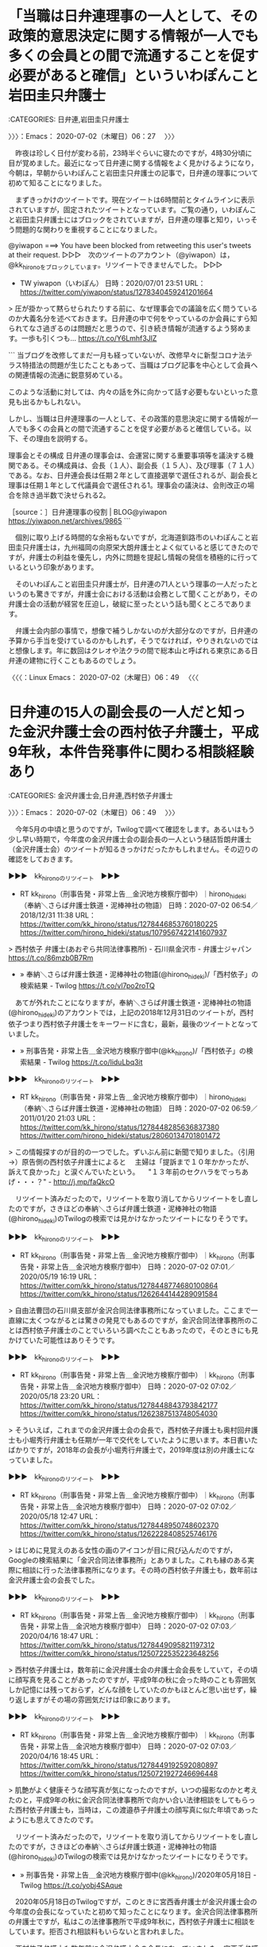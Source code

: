 * 「当職は日弁連理事の一人として、その政策的意思決定に関する情報が一人でも多くの会員との間で流通することを促す必要があると確信」といういわぽんこと岩田圭只弁護士
  :LOGBOOK:
  CLOCK: [2020-07-02 木 06:27]--[2020-07-02 木 06:49] =>  0:22
  :END:

:CATEGORIES: 日弁連,岩田圭只弁護士

〉〉〉：Emacs： 2020-07-02（木曜日）06：27　 〉〉〉

　昨夜は珍しく日付が変わる前，23時半ぐらいに寝たのですが，4時30分頃に目が覚めました。最近になって日弁連に関する情報をよく見かけるようになり，今朝は，早朝からいわぽんこと岩田圭只弁護士の記事で，日弁連の理事について初めて知ることになりました。

　まずきっかけのツイートです。現在ツイートは6時間前とタイムラインに表示されていますが，固定されたツイートとなっています。ご覧の通り，いわぽんこと岩田圭只弁護士にはブロックをされていますが，日弁連の理事と知り，いっそう問題的な関わりを重視することになりました。

@yiwapon ===> You have been blocked from retweeting this user's tweets at their request.  
▷▷▷　次のツイートのアカウント（@yiwapon）は，@kk_hironoをブロックしています。リツイートできませんでした。 ▷▷▷  

- TW yiwapon（いわぽん） 日時：2020/07/01 23:51 URL： https://twitter.com/yiwapon/status/1278340459241201664  

> 圧が掛かって黙らせられたりする前に、なぜ理事会での議論を広く問うているのか大義名分を述べておきます。日弁連の中で何をやっているのか会員にすら知られてなさ過ぎるのは問題だと思うので、引き続き情報が流通するよう努めます。一歩も引くつも… https://t.co/Y6Lmhf3JlZ  

```
当ブログを改修してまだ一月も経っていないが、改修早々に新型コロナ法テラス特措法の問題が生じたこともあって、当職はブログ記事を中心として会員への関連情報の流通に鋭意努めている。

このような活動に対しては、内々の話を外に向かって話す必要もないといった意見も出るかもしれない。

しかし、当職は日弁連理事の一人として、その政策的意思決定に関する情報が一人でも多くの会員との間で流通することを促す必要があると確信している。以下、その理由を説明する。

理事会とその構成
日弁連の理事会は、会運営に関する重要事項等を議決する機関である。その構成員は、会長（１人）、副会長（１５人）、及び理事（７１人）である。なお、日弁連会長は任期２年として直接選挙で選任されるが、副会長と理事は任期１年として代議員会で選任される1。理事会の議決は、会則改正の場合を除き過半数で決せられる2。

［source：］日弁連理事の役割 | BLOG@yiwapon https://yiwapon.net/archives/9865
```

　個別に取り上げる時間的な余裕もないですが，北海道釧路市のいわぽんこと岩田圭只弁護士は，九州福岡の向原栄大朗弁護士とよく似ていると感じてきたのですが，弁護士の利益を優先し，内外に問題を提起し情報の発信を積極的に行っているという印象があります。

　そのいわぽんこと岩田圭只弁護士が，日弁連の71人という理事の一人だったというのも驚きですが，弁護士会における活動は会務として聞くことがあり，その弁護士会の活動が経営を圧迫し，破綻に至ったという話も聞くところであります。

　弁護士会内部の事情で，想像で補うしかないのが大部分なのですが，日弁連の予算から手当を受けているのかもしれず，そうでなければ，やりきれないのではと想像します。年に数回はクレオや法クラの間で総本山と呼ばれる東京にある日弁連の建物に行くこともあるのでしょう。

〈〈〈：Linux Emacs： 2020-07-02（木曜日）06：49 　〈〈〈

* 日弁連の15人の副会長の一人だと知った金沢弁護士会の西村依子弁護士，平成9年秋，本件告発事件に関わる相談経験あり
  :LOGBOOK:
  CLOCK: [2020-07-02 木 06:49]--[2020-07-02 木 07:38] =>  0:49
  :END:

:CATEGORIES: 金沢弁護士会,日弁連,西村依子弁護士

〉〉〉：Emacs： 2020-07-02（木曜日）06：49　 〉〉〉

　今年5月の中頃と思うのですが，Twilogで調べて確認をします。あるいはもう少し早い時期で，今年度の金沢弁護士会の副会長の一人という樋詰哲朗弁護士（金沢弁護士会）のツイートが知るきっかけだったかもしれません。その辺りの確認をしておきます。

▶▶▶　kk_hironoのリツイート　▶▶▶  

- RT kk_hirono（刑事告発・非常上告＿金沢地方検察庁御中）｜hirono_hideki（奉納＼さらば弁護士鉄道・泥棒神社の物語） 日時：2020-07-02 06:54／2018/12/31 11:38 URL： https://twitter.com/kk_hirono/status/1278446853760180225 https://twitter.com/hirono_hideki/status/1079567422141607937  

> 西村依子 弁護士(あおぞら共同法律事務所) - 石川県金沢市 - 弁護士ジャパン https://t.co/86mzb0B7Rm  

 - » 奉納＼さらば弁護士鉄道・泥棒神社の物語(@hirono_hideki)/「西村依子」の検索結果 - Twilog https://t.co/vl7po2roTQ

　あてが外れたことになりますが，奉納＼さらば弁護士鉄道・泥棒神社の物語(@hirono_hideki)のアカウントでは，上記の2018年12月31日のツイートが，西村依子つまり西村依子弁護士をキーワードに含む，最新，最後のツイートとなっていました。

 - » 刑事告発・非常上告＿金沢地方検察庁御中(@kk_hirono)/「西村依子」の検索結果 - Twilog https://t.co/liduLbq3it

▶▶▶　kk_hironoのリツイート　▶▶▶  

- RT kk_hirono（刑事告発・非常上告＿金沢地方検察庁御中）｜hirono_hideki（奉納＼さらば弁護士鉄道・泥棒神社の物語） 日時：2020-07-02 06:59／2011/01/20 21:03 URL： https://twitter.com/kk_hirono/status/1278448285636837380 https://twitter.com/hirono_hideki/status/28060134701801472  

> この情報探すのが目的の一つでした。ずいぶん前に新聞で知りました。（引用→）原告側の西村依子弁護士によると 　主婦は「提訴まで１０年かかったが、訴えて良かった」と涙ぐんでいたという。 　"１３年前のセクハラをでっちあげ・・・？" - http://j.mp/faQkcO  

　リツイート済みだったので，リツイートを取り消してからリツイートをし直したのですが，さきほどの奉納＼さらば弁護士鉄道・泥棒神社の物語(@hirono_hideki)のTwilogの検索では見かけなかったツイートになりそうです。

▶▶▶　kk_hironoのリツイート　▶▶▶  

- RT kk_hirono（刑事告発・非常上告＿金沢地方検察庁御中）｜kk_hirono（刑事告発・非常上告＿金沢地方検察庁御中） 日時：2020-07-02 07:01／2020/05/19 16:19 URL： https://twitter.com/kk_hirono/status/1278448774680100864 https://twitter.com/kk_hirono/status/1262644144289091584  

> 自由法曹団の石川県支部が金沢合同法律事務所になっていました。ここまで一直線に太くつながるとは驚きの発見でもあるのですが，金沢合同法律事務所のことは西村依子弁護士のことでいろいろ調べたこともあったので，そのときにも見かけていた可能性はありそうです。  

▶▶▶　kk_hironoのリツイート　▶▶▶  

- RT kk_hirono（刑事告発・非常上告＿金沢地方検察庁御中）｜kk_hirono（刑事告発・非常上告＿金沢地方検察庁御中） 日時：2020-07-02 07:02／2020/05/18 23:20 URL： https://twitter.com/kk_hirono/status/1278448843793842177 https://twitter.com/kk_hirono/status/1262387513748054030  

> そういえば，これまでの金沢弁護士会の会長で，西村依子弁護士も奥村回弁護士も小堀秀行弁護士も任期が一年で交代をしていたように思います。本日書いたばかりですが，2018年の会長が小堀秀行弁護士で，2019年度は別の弁護士になっていました。  

▶▶▶　kk_hironoのリツイート　▶▶▶  

- RT kk_hirono（刑事告発・非常上告＿金沢地方検察庁御中）｜kk_hirono（刑事告発・非常上告＿金沢地方検察庁御中） 日時：2020-07-02 07:02／2020/05/18 12:47 URL： https://twitter.com/kk_hirono/status/1278448950748602370 https://twitter.com/kk_hirono/status/1262228408525746176  

> はじめに見覚えのある女性の画のアイコンが目に飛び込んだのですが，Googleの検索結果に「金沢合同法律事務所」とありました。これも縁のある実際に相談に行った法律事務所になります。その時の西村依子弁護士も，数年前は金沢弁護士会の会長でした。  

▶▶▶　kk_hironoのリツイート　▶▶▶  

- RT kk_hirono（刑事告発・非常上告＿金沢地方検察庁御中）｜kk_hirono（刑事告発・非常上告＿金沢地方検察庁御中） 日時：2020-07-02 07:03／2020/04/16 18:47 URL： https://twitter.com/kk_hirono/status/1278449095821197312 https://twitter.com/kk_hirono/status/1250722535223648256  

> 西村依子弁護士は，数年前に金沢弁護士会の弁護士会会長をしていて，その頃に顔写真を見ることがあったのですが，平成9年の秋に会った時のことも雰囲気しか記憶には残っておらず，どんな顔をしていたのかもほとんど思い出せず，繰り返しますがその場の雰囲気だけは印象にあります。  

▶▶▶　kk_hironoのリツイート　▶▶▶  

- RT kk_hirono（刑事告発・非常上告＿金沢地方検察庁御中）｜kk_hirono（刑事告発・非常上告＿金沢地方検察庁御中） 日時：2020-07-02 07:03／2020/04/16 18:45 URL： https://twitter.com/kk_hirono/status/1278449192592080897 https://twitter.com/kk_hirono/status/1250721927246696448  

> 肌艶がよく健康そうな顔写真が気になったのですが，いつの撮影なのかと考えたのと，平成9年の秋に金沢合同法律事務所で向かい合い法律相談をしてもらった西村依子弁護士も，当時は，この渡邉恭子弁護士の顔写真に似た年頃であったようにも思えてきたのです。  

　リツイート済みだったので，リツイートを取り消してからリツイートをし直したのですが，さきほどの奉納＼さらば弁護士鉄道・泥棒神社の物語(@hirono_hideki)のTwilogの検索では見かけなかったツイートになりそうです。

 - » 刑事告発・非常上告＿金沢地方検察庁御中(@kk_hirono)/2020年05月18日 - Twilog https://t.co/yobj4SAque

　2020年05月18日のTwilogですが，このときに宮西香弁護士が金沢弁護士会の今年度の会長になっていたと初めて知ったことになります。金沢合同法律事務所の弁護士ですが，私はこの法律事務所で平成9年秋に，西村依子弁護士に相談をしています。拒否され相談料もいらないと言われました。

　西村依子弁護士も数年前に金沢弁護士会の会長になっていました。宮西香弁護士とは金沢合同法律事務所で同僚であったという時期もあるのかと考えてはいます。そういえば共同受任したような著名な裁判も見かけたように思います。

▶▶▶　kk_hironoのリツイート　▶▶▶  

- RT kk_hirono（刑事告発・非常上告＿金沢地方検察庁御中）｜hirono_hideki（奉納＼さらば弁護士鉄道・泥棒神社の物語） 日時：2020-07-02 07:16／2020/06/15 13:25 URL： https://twitter.com/kk_hirono/status/1278452364115148800 https://twitter.com/hirono_hideki/status/1272384771021139968  

> 2020年06月15日01時29分の登録： ＼弁護士樋詰哲朗　@hizumelaw＼当会からは日弁連副会長も出ているというのに、日弁連執行部の法テラス拡充要請の暴走を止められないとは。嘆かわしい。 https://t.co/AfptZ6Wg14  

 - » 刑事告発・非常上告＿金沢地方検察庁御中(@kk_hirono)/「日弁連 副会長」の検索結果 - Twilog https://t.co/aay8fnuqOy

 - » 奉納＼さらば弁護士鉄道・泥棒神社の物語(@hirono_hideki)/「日弁連 副会長」の検索結果 - Twilog https://t.co/xbGzbBUhrl

 - » 奉納＼さらば弁護士鉄道・泥棒神社の物語(@hirono_hideki)/2020年06月15日 - Twilog https://t.co/kSCXTxk4eh

　「奉納＼さらば弁護士鉄道・泥棒神社の物語(@hirono_hideki)/2020年06月15日 - Twilog」のページ内検索に「西村依子」はありませんでした。

　その場で調べて，西村依子弁護士が日弁連の今年度の副会長になっていることを確認したことは，おぼろげに記憶にあるのですが，ツイートの記録のようなものは残っていないようです。あるいはスクリーンショットはあるのかもしれません。

▶▶▶　kk_hironoのリツイート　▶▶▶  

- RT kk_hirono（刑事告発・非常上告＿金沢地方検察庁御中）｜s_hirono（非常上告-最高検察庁御中_ツイッター） 日時：2020-07-02 07:23／2020/06/15 10:08 URL： https://twitter.com/kk_hirono/status/1278454179258789888 https://twitter.com/s_hirono/status/1272335017914429441  

> 2020-06-15-012907_弁護士樋詰哲朗@hizumelaw·8時間当会からは日弁連副会長も出ているというのに、日弁連執行部の法テラス拡充要請の暴走を止められないとは。嘆かわしい。.jpg https://t.co/qsRsgWK8I6  

▶▶▶　kk_hironoのリツイート　▶▶▶  

- RT kk_hirono（刑事告発・非常上告＿金沢地方検察庁御中）｜s_hirono（非常上告-最高検察庁御中_ツイッター） 日時：2020-07-02 07:23／2020/06/15 10:08 URL： https://twitter.com/kk_hirono/status/1278454214868402176 https://twitter.com/s_hirono/status/1272335091155398656  

> 2020-06-15-013015_弁護士樋詰哲朗@hizumelaw·6月13日法テラスの対象拡大。日弁連執行部も関係していたと知って、終わりの始まりのような気がしている。事業承継の打診が.jpg https://t.co/kZ1HiRPDEs  

▶▶▶　kk_hironoのリツイート　▶▶▶  

- RT kk_hirono（刑事告発・非常上告＿金沢地方検察庁御中）｜s_hirono（非常上告-最高検察庁御中_ツイッター） 日時：2020-07-02 07:23／2020/06/15 10:08 URL： https://twitter.com/kk_hirono/status/1278454293197017088 https://twitter.com/s_hirono/status/1272335164119506945  

> 2020-06-15-013147_日本弁護士連合会：日弁連の機構・財政.jpg https://t.co/dI8Zzl9eyC  

▶▶▶　kk_hironoのリツイート　▶▶▶  

- RT kk_hirono（刑事告発・非常上告＿金沢地方検察庁御中）｜s_hirono（非常上告-最高検察庁御中_ツイッター） 日時：2020-07-02 07:24／2020/06/15 10:08 URL： https://twitter.com/kk_hirono/status/1278454352399806464 https://twitter.com/s_hirono/status/1272335237263921153  

> 2020-06-15-013330_日本弁護士連合会：日弁連の機構・財政.jpg https://t.co/4VYJCoLeBy  

 - » 非常上告-最高検察庁御中_ツイッター(@s_hirono)/2020年06月15日 - Twilog https://t.co/1YcYQLNj3F

　スクリーンショットの記録が残っていました。すべて2020年6月15日の午前1時30分前後として3,4分ほどの間に記録されています。調べるとすぐに見つかったようです。

〈〈〈：Linux Emacs： 2020-07-02（木曜日）07：28 　〈〈〈

* 金沢弁護士会の本年度（令和2年度）の副会長という樋詰哲朗弁護士（金沢弁護士会）の「副会長」をキーワードにしたツイート，垣間見えた弁護士会の事情
  :LOGBOOK:
  CLOCK: [2020-07-02 木 07:38]--[2020-07-02 木 08:16] =>  0:38
  :END:

:CATEGORIES: 金沢弁護士会,樋詰哲朗弁護士（金沢弁護士会）

〉〉〉：Emacs： 2020-07-02（木曜日）07：38　 〉〉〉

@hizumelaw ===> You have been blocked from retweeting this user's tweets at their request.  
▷▷▷　次のツイートのアカウント（@hizumelaw）は，@kk_hironoをブロックしています。リツイートできませんでした。 ▷▷▷  

- TW hizumelaw（弁護士樋詰哲朗） 日時：2019/09/12 00:50 URL： https://twitter.com/hizumelaw/status/1171813230563381248  

> 懲役1年、罰金2000万とも言われている、単位会の副会長職がいよいよ来年だ。人入れなくて大丈夫なのかなと心配になる。地方の事務所に来てくれる人はいないからなあ。  

　樋詰哲朗弁護士（金沢弁護士会）のTwitterアカウントにはブロックされたままであることを確認しました。

 - 副会長 (from：hizumelaw) - Twitter検索 / Twitter https://twitter.com/search?lang=ja&q=%E5%89%AF%E4%BC%9A%E9%95%B7%20(from%3Ahizumelaw)&src=typed_query  

　上記の検索結果には７つのツイートがあって，珍しく時系列で並んでいるようですが，記録も兼ねたまとめ記事を作成します。１つのツイートずつデータベースへの登録処理を行いましたが，少なくとも1件は新規登録となっていました。

 - 2020年07月02日07時44分の登録： REGEXP：”副会長”／弁護士樋詰哲朗（@hizumelaw）の検索（2019-09-12〜2020-06-14／2020年07月02日07時44分の記録7件） http://hirono2014sk.blogspot.com/2020/07/regexphizumelaw2019-09-122020-06.html

 - （1／7） TW hizumelaw（弁護士樋詰哲朗） 日時：2019-09-12 00:50:00 +0900 URL： https://twitter.com/hizumelaw/status/1171813230563381248

> 懲役1年、罰金2000万とも言われている、単位会の副会長職がいよいよ来年だ。人入れなくて大丈夫なのかなと心配になる。地方の事務所に来てくれる人はいないからなあ。

　昨年9月12日のツイートとなっていますが，その時点で今年4月1日からと思われる金沢弁護士会の副会長の就任が決まっていたようです。懲役1年とあるのは任期の拘束期間のようですが，罰金2千万円というのは，それだけの負担や事務所経営のマイナスを意味するのでしょう。

〈〈〈：Linux Emacs： 2020-07-02（木曜日）07：54 　〈〈〈

* 金沢弁護士会の今年度（令和2年度）の役員，会長　宮西香，副会長　山腰茂広，中村雅代，樋詰哲朗，犬塚雅文，川本　樹，山岸陽平，会員数172名　弁護士法人会員　12法人
  :LOGBOOK:
  CLOCK: [2020-07-02 木 08:16]--[2020-07-02 木 11:10] =>  2:54
  :END:

:CATEGORIES: 金沢弁護士会

〉〉〉：Emacs： 2020-07-02（木曜日）08：16　 〉〉〉

```
名　称	金沢弁護士会
（英語表記：KANAZAWA　BAR　ASSOCIATION）
所在地	
〒920-0937
石川県金沢市丸の内７番３６号　MAP

ＴＥＬ：０７６－２２１－０２４２ 

役　員	
会　長	宮西　香
副会長	
山腰茂広、中村雅代、樋詰哲朗、
犬塚雅文、川本　樹、山岸陽平

会員数	
弁護士会員	
１７２名（男性１４６名、女性２６名）

弁護士法人会員	
１２法人

【令和２年4月１日】

［source：］沿革・概要｜金沢弁護士会 http://www.kanazawa-bengo.com/about/outline/
```

　ページのレイアウトが崩れていますが，上記に概要という項目の内容を引用しました。金沢弁護士会のホームページは，これまでに何度もみていますが，副会長の名前まで出ているのは初めて見たように思います。それも4名と思い込んでいた副会長が6名となっています。

　弁護士会の副会長の人数が複数であるということを知ったのもここ1,2年のことです。副会長という役職が複数という組織あるいは団体というのは他に見たことがなく，以前の私もそうでしたが副会長は会長と同じく1名だけと認識している人が少なくはないのかもしれません。

　日弁連とは違い事務局というのはないようですが，先程まとめた樋詰哲朗弁護士（金沢弁護士会）のツイートには，弁護士会の事務局員というのがありました。弁護士会から給与が支払われ，地方公務員並の給与には達していないとのことです。

 - 奉納＼危険生物・弁護士脳汚染除去装置＼金沢地方検察庁御中: REGEXP：”副会長”／弁護士樋詰哲朗（@hizumelaw）の検索（2019-09-12〜2020-06-14／2020年07月02日07時44分の記録7件） http://hirono2014sk.blogspot.com/2020/07/regexphizumelaw2019-09-122020-06.html#p2

 - （2／7） TW hizumelaw（弁護士樋詰哲朗） 日時：2020-02-14 23:21:00 +0900 URL： https://twitter.com/hizumelaw/status/1228323286020284417

> 次期副会長になって始めて知ったけど、弁護士会の事務局員の給与って、かなり抑えられているのだなあと思った。私は上げたい方向で考えているけど、難しいのかな。地方公務員並の給与体系にできないかな。

　ニュースとしては見ていないので，知らない人が多いと思いますが，日弁連に対しても今までになく不満や反発をネットで表明し，動きをする弁護士が増えているという昨今です。その目玉の１つがテレビでも見かける三輪記子弁護士ですが，賛同者も多いようです。

　数年後には日弁連や弁護士会という存在自体が過去の遺跡のように消えてなくなるのかもしれません。そういう現状を見据えながらこちらも対応をとるわけです。

 - 623：2020-07-01_15:09:12 ＊ 武内大徳弁護士のGoogle検索で見つかった神奈川県弁護士会の「歴代正副会長一覧」というページ https://hirono-hideki.hatenadiary.jp/entry/2020/07/01/150910

 - 歴代正副会長一覧｜神奈川県弁護士会 https://www.kanaben.or.jp/profile/gaiyou/history/president/index.html  

　昨日見たところの神奈川県弁護士会のホームページでも副会長の数は5人となっていて，京都弁護士会は4人だったと思います。もっとも，今は新型コロナウィルスの問題で個々の負担を減らすため，金沢弁護士会では副会長を6人にしているのかもしれません。

　金沢弁護士会の6名の副会長で名前に見覚えのあるのは，樋詰哲朗弁護士（金沢弁護士会）の他は，山岸陽平という弁護士。思い出せないですがこの名前はどこかで見覚えがあります。犬塚雅文という名前も，犬がつく名前の弁護士として一人心当たりがあります。

　犬が付く名前で思い出すのは南総里見八犬伝になりますが，犬が付く金沢弁護士会の弁護士は，夕方の石川県内のローカル番組のゲストとして何度かみています。余り見ることがない番組で，今はどうかわからないですが，たぶん週に1回の出演という感じでした。

　まず山岸陽平弁護士のことから調べてみます。

▶▶▶　kk_hironoのリツイート　▶▶▶  

- RT kk_hirono（刑事告発・非常上告＿金沢地方検察庁御中）｜hirono_hideki（奉納＼さらば弁護士鉄道・泥棒神社の物語） 日時：2020-07-02 08:48／2018/03/14 20:20 URL： https://twitter.com/kk_hirono/status/1278475631445962753 https://twitter.com/hirono_hideki/status/973881573450792961  

> 金沢市長辞任の謎 - 金沢法律事務所 弁護士 山岸陽平 https://t.co/oTEagFzUf7 そして、山野氏の行為が公選法違反（利害誘導）などにあたると主張したのは、その弁護士なのだった。  

 - » 奉納＼さらば弁護士鉄道・泥棒神社の物語(@hirono_hideki)/「山岸陽平」の検索結果 - Twilog https://t.co/WduRdUOgEE

　やはりという思いはあったのですが，一月ほど前と思っていたものが3月14日で，さらによく見ると，今年ではなく2018年3月14日のツイートでした。最近も同じページを見ているはずですが，そちらは記録をしていなかったのかもしれません。

 - » 奉納＼さらば弁護士鉄道・泥棒神社の物語(@hirono_hideki)/「敦賀法律事務所」の検索結果 - Twilog https://t.co/7RxhmCkqTe ツイートが見つかりませんでした

 - » 刑事告発・非常上告＿金沢地方検察庁御中(@kk_hirono)/「敦賀法律事務所」の検索結果 - Twilog https://t.co/SSGaLyvYJr

　一瞬，ツイートが消されたのかという疑念がわいたのですが，奉納＼さらば弁護士鉄道・泥棒神社の物語(@hirono_hideki)のツイートと思っていたものが，再捜査要請書＿警察庁・石川県警察御中（@kk_hirono）でのツイートだったようです。こちらに山岸陽平弁護士のこともありそうです。

▶▶▶　kk_hironoのリツイート　▶▶▶  

- RT kk_hirono（刑事告発・非常上告＿金沢地方検察庁御中）｜kk_hirono（刑事告発・非常上告＿金沢地方検察庁御中） 日時：2020-07-02 09:07／2020/06/19 13:50 URL： https://twitter.com/kk_hirono/status/1278480458011930625 https://twitter.com/kk_hirono/status/1273840618771382272  

> 先程見かけた金沢法律事務所の山岸陽平弁護士ですが，ちょっとリンクがあったのを開いてみると，事務所の住所が片町となっていました。片町は石川県で1番の繁華街飲み屋街で，北陸３県で1番とも聞くことがありました。ここに法律事務所というのは初めて見たと思います。  

▶▶▶　kk_hironoのリツイート　▶▶▶  

- RT kk_hirono（刑事告発・非常上告＿金沢地方検察庁御中）｜kk_hirono（刑事告発・非常上告＿金沢地方検察庁御中） 日時：2020-07-02 09:07／2020/06/19 12:26 URL： https://twitter.com/kk_hirono/status/1278480503704653824 https://twitter.com/kk_hirono/status/1273819521195769857  

> ［source：］金沢市長辞任の謎 - 金沢法律事務所 弁護士 山岸陽平 https://t.co/vZjsRHrBaY  

 - » 刑事告発・非常上告＿金沢地方検察庁御中(@kk_hirono)/「山岸陽平」の検索結果 - Twilog https://t.co/RQM6f1xZo6

　6月19日のツイートとして確認できました。数えると13日前になりますが，自分の感覚としてはやはり一月ほど前になります。

　次に犬塚弁護士になりますが，Twilogで調べると，全くの別人でありながら意外な情報が見つかりました。犬塚ただし，とありますが，名前を見ても思い出せず，まとめ記事を見ても人物像が思い浮かばないのですが，郷原信郎弁護士と関連のある人物で，政治家なのかもしれません。

 - » 奉納＼さらば弁護士鉄道・泥棒神社の物語(@hirono_hideki)/「犬塚」の検索結果 - Twilog https://t.co/hen8navRTH

▶▶▶　kk_hironoのリツイート　▶▶▶  

- RT kk_hirono（刑事告発・非常上告＿金沢地方検察庁御中）｜ishikawa_tvnews（【石川テレビ】石川さんLive News it! 💙） 日時：2020-07-02 09:19／2019/12/25 22:27 URL： https://twitter.com/kk_hirono/status/1278483304002408449 https://twitter.com/ishikawa_tvnews/status/1209828110813679617  

> #犬塚弁護士 今年は最後の出演でした^_^ スマホながら運転はダメですよー、周りの人も注意してあげてくださいね！ そして、私たちの番組も通常営業は明日までです。 あすもお付き合いください^_^ https://t.co/UIHxBNrrbe  

 - » 犬塚　弁護士　金沢 - Google 検索 https://t.co/b9kuxHwOtB

　夕方のテレビ番組は，MRO北陸放送か石川テレビで，MRO北陸放送の可能性がいくらか高そうに考えていたのですが，石川テレビの番組でした。しかし，犬塚弁護士とあるだけで，まだ完全に特定は出来ていません。

 - » 弁護士を探す（弁護士名から探す）｜金沢弁護士会 https://t.co/fir7h8WaVT

　割と珍しい名前だと思いますが，他に同じ姓の名前の弁護士はおらず，犬塚雅文弁護士と確認をしました。しかし，テレビの番組では，下の名前を見ていたのか疑問です。雅文というのは，斐川雅文弁護士と同じになるので，印象に残っていてもよさそうに思います。

　斐川雅文弁護士は顔も見ておらず，ネットで探しても情報が見つからなかった謎の人物になるのですが，平成4年の傷害・準強姦被告事件の上告審の国選弁護人で，東京の千代田区の弁護士でした。別のフルネームの法律事務所でした。

 - » 弁護士検索結果一覧 https://t.co/lN6MezFdNZ 116784木梨 松嗣きなし まつし金沢木梨・米田法律事務所

　「木梨」で検索してみると結果が出たのですが，「斐川」だと該当がありませんでした。全国的には珍しくない名前という気もするのですが，一人の弁護士も存在しないようです。

 - » 弁護士を探す（弁護士名から探す）｜金沢弁護士会 https://t.co/rctdUTsBQk

　今まで考えが及ばず，調べたことがなかったのですが，金沢弁護士会の「弁護士を探す」の「は」に，長谷川紘之弁護士の名前はありませんでした。やはり亡くなっている可能性が高そうです。

〈〈〈：Linux Emacs： 2020-07-02（木曜日）10：36 　〈〈〈

* 「9,071万2,800円の補償金が支払われ」，「刑事補償金の半額以上を弁護団や支援団体に謝礼として渡した」という死刑囚に対しては初となる再審無罪判決「免田事件」
  :LOGBOOK:
  CLOCK: [2020-07-02 木 11:10]
  :END:

:CATEGORIES: 再審請求,再審無罪

〉〉〉：Emacs： 2020-07-02（木曜日）11：10　 〉〉〉

 - 【ニッポン未解決事件ファイル】（03）　『免田事件』（1948）――無実の男性の34年半を奪った警察の大罪 - みんなが寝静まった頃に http://tskeightkun.blog.fc2.com/blog-entry-1159.html?sp  

　昨日からブラウザのタブでページを開いたままにしていたのですが，「1983年7月、日本の裁判史上初、死刑囚が無罪判決を勝ち取ることになった。」という時期のことが気になっていました。

　前に調べたときは，昭和の終わりから平成の初めという情報を見ていたような記憶になっていたからです。1983年は昭和58年，確か4月頃に東京デズニーランドがオープンし，7月の20日過ぎに遊びに行ったことをよく憶えています。

　7月中はまだ宇出津の家にいて，鑿泉の仕事などしていたので，食事の時など母親がつけているテレビを前にすることは多かったと思うのですが，再審無罪の判決を見たという記憶はなく，そのあとになって社会問題のように報道されていたのは，いくらか記憶に残り，印象的なものでした。

　さきほどWikipediaで調べると，判決が出たという日付もありました。やはりこの時期に間違いはなかったことになります。

```
免田は再審請求を行うが、第5次請求まですべて棄却された（第3次請求は地裁では再審の開始が決定されたものの、検察の即時抗告により高裁で取り消された）。そして第6次再審請求が承認され、1979年9月27日に再審が開始する。

再審ではアリバイを証明する明確な証拠が提示されたこと、検察側の主張する逃走経路に不自然な点が見受けられたことなどが指摘され、1983年7月15日、発生から34年6か月後、死刑囚に対しては初となる再審無罪判決が言い渡される。刑事補償法に基づき、死刑確定判決から31年7か月の拘禁日数12,599日に対して免田に9,071万2,800円の補償金が支払われた。なおそれまでに、警察・検察は、いずれも免田が真犯人だとして本事件の再捜査を行わなかったため、真犯人は検挙されず、本事件は公訴時効が完成し、未解決事件となっていた。

［source：］免田事件 - Wikipedia https://ja.wikipedia.org/wiki/%E5%85%8D%E7%94%B0%E4%BA%8B%E4%BB%B6
```

　さきほどざっと目を通したときは気が付かなかったのですが，「、1979年9月27日に再審が開始する。」とあります。再審の無罪判決が出たのが「、1983年7月15日」とあるので，4年近く時間が掛かったようです。

　再審請求の参考にするため，福井刑務所に受刑中，この免田事件の元死刑囚の本を購入して読んだのですが，他の再審請求の裁判とは違い，何が決め手で再審請求になったのかも記憶にありません。庭のようなところで日本酒の一升瓶を拾い，独居房に持ち込んだというのがとりわけ印象的でした。

　再審の無罪判決後，弁護士に大金を持っていかれたという怒りの記事をたぶん週刊誌で，たまたま読んだことがあったのですが，このWikipediaでは，「刑事補償金の半額以上を弁護団や支援団体に謝礼として渡したこと」と記述されています。

　ずっと無実だったので再審で死刑判決が無罪になったものと思っていたのですが，2年ぐらい前にたまたまネットで読んで記事によると，真犯人の可能性が高かったというような印象を受けました。

　ページの終わりに，関連項目として「他の死刑冤罪事件」に，財田川事件，島田事件，松山事件，袴田事件とあり，それぞれリンクになっています。松山事件は時代が違うように思いますし，袴田事件は現在も再審請求中なのではと思います。

　このあと確認をしますが，財田川事件と島田事件が免田事件とほぼ同時期の死刑囚から再審無罪判決となった事件で，この免田事件の免田栄氏だけが，その後も報道があったり，話題になっていたのも不思議に思える現象でした。

```
再審の結果1984年（昭和59年）3月12日に高松地裁は、被告人の自白には真実ではないとの疑いがある上、唯一の物的証拠であるズボンも事件当日に着用していた証拠はないとして、本事件と被告人とを結び付けえる証拠は存在しないとして、無罪を言い渡した。

［source：］財田川事件 - Wikipedia https://ja.wikipedia.org/wiki/%E8%B2%A1%E7%94%B0%E5%B7%9D%E4%BA%8B%E4%BB%B6
```

　「香川県三豊郡財田村（現三豊市）」，「地名の「財田」ではなく川の「財田川」と呼称する由来は、1972年に再審請求を棄却した裁判所の文言で越智伝判事が「財田川よ、心あらば真実を教えて欲しい」と表現したことである[1]。」ともWikipediaにはあります。

　もう一つの島田事件と混同していたためか，静岡県の事件とばかり思っていました。無罪判決が昭和59年3月12日とありますが，まだ金沢市東力二丁目のアパートを借りる前で，金沢市場輸送の4トン保冷車を寝泊まりにも使っていた時期で，テレビを見ることは少なかったと思います。

```
そして1989年（平成元年）1月31日10時21分から再審判決公判が開かれ、静岡地裁刑事第1部（裁判長：尾崎俊信 / 陪席裁判官：高梨雅夫・桜林正己）は被告人・赤堀に無罪判決を言い渡した［8］。赤堀はこの時点まで静岡刑務所拘置監に在監していたが［9］、同日12時過ぎになって逮捕以来34年8か月ぶりに釈放された［8］。

［source：］島田事件 - Wikipedia https://ja.wikipedia.org/wiki/%E5%B3%B6%E7%94%B0%E4%BA%8B%E4%BB%B6
```

　この島田事件は，袴田事件とも多少関連のある紅林警部のことで調べた憶えがあるのですが，平成元年1月31日に再審無罪の判決が出ていたというのは，驚きを伴う意外性です。これまで免田事件，財田川事件，島田事件はほぼ同時期に死刑囚から再審で無罪判決がでたという情報を見たからです。

　たぶん，この島田事件以降に死刑囚の再審無罪は出ていないはずですが，昭和ではなく平成の時代に入って1件だけ出ていたというのが意外でした。免田事件，財田川事件，島田事件より後に死刑囚の再審無罪判決が出ていないのかも，弁護士鉄道の歴史のミステリーであり，謎です。

　以前によく見かけたのが，いずれも戦後の混乱期の事件で警察が無理な取調べをしたため再審で無罪になったという話でした。その後は，真犯人の可能性が高くありながら逮捕や起訴に至らなかった事件が多いのかもしれず，死刑の求刑を死刑以外とする判決も増えたのかもしれません。

　この島田事件の特徴として，「赤堀は軽度の知能障害と精神病歴があった。」というのがありますが，「鈴木と林の両医師は、赤堀には軽度の知能障害があるが、心身喪失でも心神耗弱でもなく刑事責任能力はあるとの鑑定結果を報告した。」ともあります。

　第4次再審請求が昭和52年，静岡地裁で棄却されたものの，昭和58年，東京高裁が即時抗告で破棄し，静岡地裁に差し戻し，昭和61年5月30日付で再審請求の開始を決定したとあります。検察の即時抗告が東京高裁で棄却され，最高裁への特別抗告を断念したことで，再審開始が決定とあります。

　「無罪確定後の元被告人」という最後の項目を読んだのですが，その後も裁判員裁判に対する反対や取調べの全面可視化を求める活動をしていたとのことです。ずっと昔の人というイメージだったのですが，生年に関する情報が見当たらず，1954年の少年事件でもなさそうです。

　よく見ると，「1954年5月24日、当時の岐阜県稲葉郡鵜沼町（現各務原市）で静岡県警が重要参考人としていた赤堀 政夫（あかほり まさお、当時25歳）が職務質問され、法的に正当な理由無く身柄を拘束され、島田警察署に護送された。」という記述がありました。

　昭和29年当時の25歳であれば，昭和4年生まれの可能性がありそうです。私の母親は昭和4年の1月生まれになるので，年齢のイメージがしやすいですが，平成元年1月31日に釈放されていたというのも今日まで知らなかったですし，自分が金沢港でイワシを運搬していた時期になります。

　この平成元年1月の中頃になると思うのですが，蛸島のTSさんが当時の石川県珠洲郡内浦町（現在は石川県鳳珠郡能登町）の松波港で，赤い新車の軽四で海に飛び込み自殺をしたと新聞の記事で見たのが強く印象に残っています。新聞は自宅アパートで購読していました。

　身近な石川県内ニュース以外はほとんど無関心だったのですが，割と強く新聞で見たとして記憶に残る山中事件も同じ頃になりそうです。石川県の事件であり，刑事裁判ですが，これは大きく報道になっていたと記憶にあります。

```
1990年7月27日に名古屋高裁（山本卓裁判長）は殺人事件について仁保事件以来18年ぶりとなるとなる死刑判決差し戻しでの戦後6件目の死刑求刑事案の無罪判決を言い渡し、確定した。

［source：］山中事件 - Wikipedia https://ja.wikipedia.org/wiki/%E5%B1%B1%E4%B8%AD%E4%BA%8B%E4%BB%B6
```

　共犯者のことも忘れていましたが，「1975年10月27日に金沢地裁は「主犯」とした男性Bに1人の殺人と共犯者への殺人未遂で有罪として死刑、最初に逮捕された男性Aを従犯として懲役8年を言い渡した。」とあります。

　被害者が１人で強盗殺人にもなっていないのに金沢地裁で死刑判決が出たとあります。共犯者にされたが無罪判決になった男性Bも「その後の審理で強盗致死未遂事件とされ、強盗致死未遂事件として有罪が確定して懲役8年が宣告されたが、未決勾留日数が計上され、既に服役済みとして放免された。」と。

　この山中事件の無罪判決は，購入した無罪事例集の専門書のような本で読んだ記憶があるのですが，軽愚者などとされ，検察が翻弄されたというような話もあったと記憶にあるのですが，このWikipediaの記載をみても弁護士に関する情報が見当たらず，気になるところです。

　「弁護」とページ内検索をしても該当なしでした。この山中温泉は石川県でも福井県に近いところですが，金沢地方裁判所の刑事裁判であるので，金沢市の弁護士が担当をしていた可能性はありそうです。弁護士にしてみれば無罪判決の獲得は，手柄や宣伝にもなりそうですが。

 - » Microsoft PowerPoint - 191219チラシ案（20200314死刑シンポ＠金沢）　金沢会執行部会等承認済版 [互換モード] https://t.co/tF9w31dyp9

　PDFファイルですが，日本語のページタイトルが取得できて珍しく思いました。「霜上則男さん（山中事件冤罪被害者）」，●講演「山中事件について」　鳥毛美範　弁護士（山中事件元弁護人」などとあります。今年の３月１４日となっていますが，意外な発見です。

　この鳥毛美範という弁護士の名前は，ずいぶん前に見た記憶がありますが，ここ１０年以内には見ていないようにも思います。

```
午前１０時からは、三重県名張市で昭和３６年に起きました「名張毒ぶどう酒事件」を題材にした映画「約束　名張毒ぶどう酒事件　死刑囚の生涯」（仲代達也さん主演）の上映会が実施されました（約２００名の方が出席されました）。

５０年以上にわたり自分は無罪であると訴え続ける主人公・奥西勝さんの苦悩と人生を考えると、早急にこの事件を何とかしないといけないと強く感じました。

 

映画終了後、名張毒ぶどう酒事件弁護団を代表して、鳥毛美範弁護士に来場いただき、奥西勝さんの現状とこの事件について簡単なご報告をいただきました。
鳥毛弁護士は、これまで取り組んできたえん罪といわれる事件の中でも、この名張毒ぶどう酒事件ほどえん罪と確信できる事件はないと訴えられました。

［source：］コメントに返信 | 弁護士の放課後　ほな行こか～(^o^)丿 https://www.osakaben.or.jp/blog/comment/reply/1677
```

　名張事件については昨日にも取り上げたように思います。登壇する鳥毛美範弁護士の顔写真がありますが，意外に若く感じました。昭和の終わりから平成の初めに冤罪事件で活躍した弁護士となると，かなり高齢であることを想像していましたが，当時は若手だったのかもしれません。

 - » 【印刷用】最後の陪審法廷跡、姿消す／来年度取り壊し、金沢 | 全国ニュース | 四国新聞社 https://t.co/T6UuEoc7jT

　さらに意外な発見が続きました。四国新聞社とあるので１０年ほど前に見かけた記事になると思いますが，掲載された写真が記憶にあるものより大きく，鮮明なものとなっています。前の金沢弁護士会の会館の建物になります。ここから紹介された畠山美智子弁護士のところに向かいました。

```
2017年12月16日0 コメントカテゴリ： News
１　私は１９８６年４月に弁護士登録をした。念願だった梨木作次郎先生のおられる金沢合同法律事務所に入所した。弱い人々の力になりたいと思っていた。が、梨木先生は「弱い人という者はいない」と言われた。団結することによって困難な状況にある人々も情勢を変える力を持てる、という意味だと理解した。

２　事務所の傾向から、新人の私も入所直後から様々な事件にかかわるようになった。山中温泉殺人冤罪事件（死刑判決を最高裁が破棄、その後、差戻審で無罪）では、当事務所の先輩弁護士（菅野昭夫、鳥毛美範両弁護士）らを中心として、東京などからも著名な先生方が参加する大弁護団が組織されていた。私も何も分からないまま参加し、最後は「共犯者の引き込み供述」を弾劾するための夜間検証を担当した。また、金沢はある裁判官が「石川県の人は民度が高い」と言われたように、様々な社会的な事件が訴訟として争われていて、いくつも弁護団が組織されていた。小松基地爆音差止請求訴訟もその一つで、私も飛行差止班に参加した。自衛隊機・米軍機の離着陸は憲法９条に反するとして夜間等の飛行の差止めと損害賠償を求めるもので、この種では全国で初めての訴訟であった。

［source：］飯森和彦弁護士のコラム「なんでも屋と労働事件」 https://www.kanazawagoudoulaw.com/news/201712163219.html
```

　またも発見が続きました。「。山中温泉殺人冤罪事件（死刑判決を最高裁が破棄、その後、差戻審で無罪）では、当事務所の先輩弁護士（菅野昭夫、鳥毛美範両弁護士）らを中心として、東京などからも著名な先生方が参加する大弁護団が組織されていた。」とあります。

　「１　私は１９８６年４月に弁護士登録をした。念願だった梨木作次郎先生のおられる金沢合同法律事務所に入所した。弱い人々の力になりたいと思っていた。」という発見も大きなものです。

　この飯森和彦弁護士も何年か前，金沢弁護士会の会長として名前を見たように思うのですが，調べて確認をします。この年代だと，まず弁護士会の会長の経験はありそうです。

```
略歴
1986年	弁護士登録
1991年度、1992年度	金沢弁護士会副会長
2014年度	金沢弁護士会会長

［source：］飯森 和彦 弁護士還暦を迎えた今も，勉強を続けないとこれまで学んだこと経験の全てが一瞬にして錆びる，という思いです。more >> – 金沢合同法律事務所 https://www.kanazawagoudoulaw.com/portfolio-item/iimori
```

　２０１４年度の金沢弁護士会会長とありますが，余り印象のない時期になります。たぶんその翌年か，翌々年に西村依子弁護士が会長になっていたような気がします。むしろ気になったのは平成３年度と平成４年度の金沢弁護士会副会長という経歴です。

〈〈〈：Linux Emacs： 2020-07-02（木曜日）21：01 　〈〈〈

